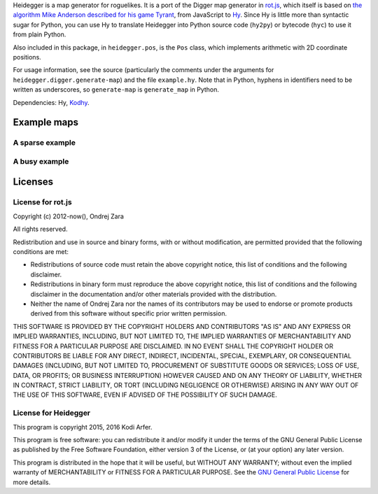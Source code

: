 Heidegger is a map generator for roguelikes. It is a port of the Digger map generator in rot.js_, which itself is based on `the algorithm Mike Anderson described for his game Tyrant`_, from JavaScript to Hy_. Since Hy is little more than syntactic sugar for Python, you can use Hy to translate Heidegger into Python source code (``hy2py``) or bytecode (``hyc``) to use it from plain Python.

Also included in this package, in ``heidegger.pos``, is the ``Pos`` class, which implements arithmetic with 2D coordinate positions.

For usage information, see the source (particularly the comments under the arguments for ``heidegger.digger.generate-map``) and the file ``example.hy``. Note that in Python, hyphens in identifiers need to be written as underscores, so ``generate-map`` is ``generate_map`` in Python.

Dependencies: Hy, Kodhy_.

Example maps
============================================================

A sparse example
----------------------------------------

.. image:: http://i.imgur.com/u9Y0K4S.png
  :alt: Example dungeon map 1
  :align: center

A busy example
----------------------------------------

.. image:: http://i.imgur.com/AezWQIJ.png
  :alt: Example dungeon map 2
  :align: center

Licenses
============================================================

License for rot.js
----------------------------------------

Copyright (c) 2012-now(), Ondrej Zara

All rights reserved.

Redistribution and use in source and binary forms, with or without modification, are permitted provided that the following conditions are met:

* Redistributions of source code must retain the above copyright notice, this list of conditions and the following disclaimer.

* Redistributions in binary form must reproduce the above copyright notice, this list of conditions and the following disclaimer in the documentation and/or other materials provided with the distribution.

* Neither the name of Ondrej Zara nor the names of its contributors may be used to endorse or promote products derived from this software without specific prior written permission.
			
THIS SOFTWARE IS PROVIDED BY THE COPYRIGHT HOLDERS AND CONTRIBUTORS "AS IS" AND ANY EXPRESS OR IMPLIED WARRANTIES, INCLUDING, BUT NOT LIMITED TO, THE IMPLIED WARRANTIES OF MERCHANTABILITY AND FITNESS FOR A PARTICULAR PURPOSE ARE DISCLAIMED. IN NO EVENT SHALL THE COPYRIGHT HOLDER OR CONTRIBUTORS BE LIABLE FOR ANY DIRECT, INDIRECT, INCIDENTAL, SPECIAL, EXEMPLARY, OR CONSEQUENTIAL DAMAGES (INCLUDING, BUT NOT LIMITED TO, PROCUREMENT OF SUBSTITUTE GOODS OR SERVICES; LOSS OF USE, DATA, OR PROFITS; OR BUSINESS INTERRUPTION) HOWEVER CAUSED AND ON ANY THEORY OF LIABILITY, WHETHER IN CONTRACT, STRICT LIABILITY, OR TORT (INCLUDING NEGLIGENCE OR OTHERWISE) ARISING IN ANY WAY OUT OF THE USE OF THIS SOFTWARE, EVEN IF ADVISED OF THE POSSIBILITY OF SUCH DAMAGE.

License for Heidegger
----------------------------------------

This program is copyright 2015, 2016 Kodi Arfer.

This program is free software: you can redistribute it and/or modify it under the terms of the GNU General Public License as published by the Free Software Foundation, either version 3 of the License, or (at your option) any later version.

This program is distributed in the hope that it will be useful, but WITHOUT ANY WARRANTY; without even the implied warranty of MERCHANTABILITY or FITNESS FOR A PARTICULAR PURPOSE. See the `GNU General Public License`_ for more details.

.. _`GNU General Public License`: http://www.gnu.org/licenses/
.. _`the algorithm Mike Anderson described for his game Tyrant`: http://www.roguebasin.com/index.php?title=Dungeon-Building_Algorithm
.. _rot.js: http://ondras.github.io/rot.js
.. _Hy: http://hylang.org
.. _Kodhy: https://github.com/Kodiologist/Kodhy
